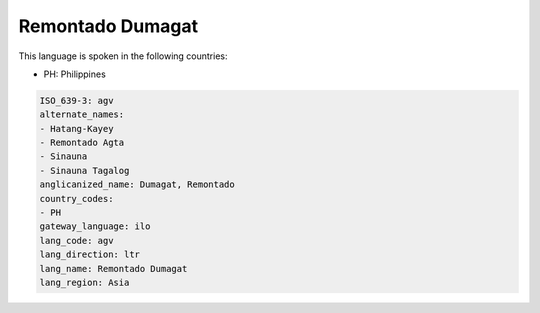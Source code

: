 .. _agv:

Remontado Dumagat
=================

This language is spoken in the following countries:

* PH: Philippines

.. code-block:: yaml

    ISO_639-3: agv
    alternate_names:
    - Hatang-Kayey
    - Remontado Agta
    - Sinauna
    - Sinauna Tagalog
    anglicanized_name: Dumagat, Remontado
    country_codes:
    - PH
    gateway_language: ilo
    lang_code: agv
    lang_direction: ltr
    lang_name: Remontado Dumagat
    lang_region: Asia
    
